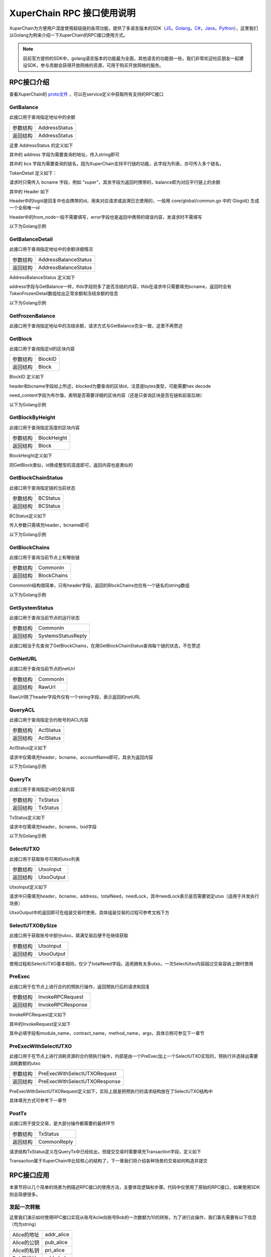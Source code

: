 
XuperChain RPC 接口使用说明
===========================

XuperChain为方便用户深度使用超级链的各项功能，提供了多语言版本的SDK（`JS <https://github.com/xuperchain/xuper-sdk-js>`_，`Golang <https://github.com/xuperchain/xuper-sdk-go>`_，`C# <https://github.com/xuperchain/xuper-sdk-csharp>`_，`Java <https://github.com/xuperchain/xuper-java-sdk>`_，`Python <https://github.com/xuperchain/xuper-python-sdk>`_），这里我们以Golang为例来介绍一下XuperChain的RPC接口使用方式。

.. note::
  目前官方提供的SDK中，golang语言版本的功能最为全面，其他语言的功能弱一些，我们非常欢迎社区朋友一起建设SDK，参与贡献会获得开放网络的资源，可用于购买开放网络的服务。


RPC接口介绍
-----------

查看XuperChain的 `proto文件 <https://github.com/xuperchain/xuperchain/blob/master/core/pb/xchain.proto>`_ ，可以在service定义中获取所有支持的RPC接口


GetBalance
^^^^^^^^^^

此接口用于查询指定地址中的余额

+----------+---------------+
| 参数结构 | AddressStatus |
+----------+---------------+
| 返回结构 | AddressStatus |
+----------+---------------+

这里 AddressStatus 的定义如下

.. code-block:: protobuf
    :linenos:

    message AddressStatus {
        Header header = 1;
        string address = 2;
        repeated TokenDetail bcs = 3;
    }

其中的 address 字段为需要查询的地址，传入string即可

其中的 bcs 字段为需要查询的链名，因为XuperChain支持平行链的功能，此字段为列表，亦可传入多个链名，

TokenDetail 定义如下：

.. code-block:: protobuf
    :linenos:

    message TokenDetail {
        string bcname = 1;
        string balance = 2;
        XChainErrorEnum error = 3;
    }

请求时只需传入 bcname 字段，例如 "xuper"，其余字段为返回时携带的，balance即为对应平行链上的余额

其中的 Header 如下

.. code-block:: protobuf
    :linenos:

    message Header {
        string logid = 1;
        string from_node = 2;
        XChainErrorEnum error = 3;
    }

Header中的logid是回复中也会携带的id，用来对应请求或追溯日志使用的，一般用 core/global/common.go 中的 Glogid() 生成一个全局唯一id

Header中的from_node一般不需要填写，error字段也是返回中携带的错误内容，发请求时不需填写

以下为Golang示例

.. code-block:: go
    :linenos:

    opts := make([]grpc.DialOption, 0)
    opts = append(opts, grpc.WithInsecure())
    opts = append(opts, grpc.WithMaxMsgSize(64<<20-1))
    conn, _ := grpc.Dial("127.0.0.1:37101", opts...)
    cli := pb.NewXchainClient(conn)

    bc := &pb.TokenDetail{
        Bcname: "xuper",
    }
    in := &pb.AddressStatus{
        Header: global.Glogid(),
        Address: "dpzuVdosQrF2kmzumhVeFQZa1aYcdgFpN",
        Bcs: []*pb.TokenDetail{bc},
    }
    out, _ := cli.GetBalance(context.Background(), in)

GetBalanceDetail
^^^^^^^^^^^^^^^^

此接口用于查询指定地址中的余额详细情况

+----------+----------------------+
| 参数结构 | AddressBalanceStatus |
+----------+----------------------+
| 返回结构 | AddressBalanceStatus |
+----------+----------------------+

AddressBalanceStatus 定义如下

.. code-block:: protobuf
    :linenos:

    message AddressBalanceStatus {
        Header header = 1;
        string address = 2;
        repeated TokenFrozenDetails tfds = 3;
    }

address字段与GetBalance一样，tfds字段则多了是否冻结的内容，tfds在请求中只需要填充bcname，返回时会有TokenFrozenDetail数组给出正常余额和冻结余额的信息

以下为Golang示例

.. code-block:: go
    :linenos:

    opts := make([]grpc.DialOption, 0)
    opts = append(opts, grpc.WithInsecure())
    opts = append(opts, grpc.WithMaxMsgSize(64<<20-1))
    conn, _ := grpc.Dial("127.0.0.1:37101", opts...)
    cli := pb.NewXchainClient(conn)

    tfd := &pb.TokenFrozenDetails{
        Bcname: "xuper",
    }
    in := &pb.AddressBalanceStatus{
        Header: global.Glogid(),
        Address: "dpzuVdosQrF2kmzumhVeFQZa1aYcdgFpN",
        Tfds: []*pb.TokenFrozenDetails{bc},
    }
    out, _ := cli.GetBalanceDetail(context.Background(), in)

GetFrozenBalance
^^^^^^^^^^^^^^^^

此接口用于查询指定地址中的冻结余额，请求方式与GetBalance完全一致，这里不再赘述

GetBlock
^^^^^^^^

此接口用于查询指定id的区块内容

+----------+---------+
| 参数结构 | BlockID |
+----------+---------+
| 返回结构 | Block   |
+----------+---------+

BlockID 定义如下

.. code-block:: protobuf
    :linenos:

    message BlockID {
        Header header = 4;
        string bcname = 1;
        bytes blockid = 2;
        bool need_content = 3;  //是否需要内容
    }

header和bcname字段如上所述，blocked为要查询的区块id，注意是bytes类型，可能需要hex decode

need_content字段为布尔值，表明是否需要详细的区块内容（还是只查询区块是否在链和前驱后继）

以下为Golang示例

.. code-block:: go
    :linenos:

    opts := make([]grpc.DialOption, 0)
    opts = append(opts, grpc.WithInsecure())
    opts = append(opts, grpc.WithMaxMsgSize(64<<20-1))
    conn, _ := grpc.Dial("127.0.0.1:37101", opts...)
    cli := pb.NewXchainClient(conn)

    id, _ := hex.DecodeString("ee0d6fd34df4a7e1540df309d47441af4fda6fdd9d841046f18e7680fe0cea8c")
    in := &pb.BlockID{
        Header: global.Glogid(),
        Bcname: "xuper",
        Blockid: id,
        NeedContent: true,
    }
    out, _ := cli.GetBlock(context.Background(), in)

GetBlockByHeight
^^^^^^^^^^^^^^^^

此接口用于查询指定高度的区块内容

+----------+-------------+
| 参数结构 | BlockHeight |
+----------+-------------+
| 返回结构 | Block       |
+----------+-------------+

BlockHeight定义如下

.. code-block:: protobuf
    :linenos:

    message BlockHeight {
        Header header = 3;
        string bcname = 1;
        int64 height = 2;
    }

同GetBlock类似，id换成整型的高度即可，返回内容也是类似的

GetBlockChainStatus
^^^^^^^^^^^^^^^^^^^

此接口用于查询指定链的当前状态

+----------+----------+
| 参数结构 | BCStatus |
+----------+----------+
| 返回结构 | BCStatus |
+----------+----------+

BCStatus定义如下

.. code-block:: protobuf
    :linenos:

    message BCStatus {
        Header header = 1;
        string bcname = 2;
        LedgerMeta meta = 3;
        InternalBlock block = 4;
        UtxoMeta utxoMeta = 5;
        repeated string branchBlockid = 6;
    }

传入参数只需填充header，bcname即可

以下为Golang示例

.. code-block:: go
    :linenos:

    opts := make([]grpc.DialOption, 0)
    opts = append(opts, grpc.WithInsecure())
    opts = append(opts, grpc.WithMaxMsgSize(64<<20-1))
    conn, _ := grpc.Dial("127.0.0.1:37101", opts...)
    cli := pb.NewXchainClient(conn)

    in := &pb.BCStatus{
        Header: global.Glogid(),
        Bcname: "xuper",
    }
    out, _ := cli.GetBlockChainStatus(context.Background(), in)

GetBlockChains
^^^^^^^^^^^^^^

此接口用于查询当前节点上有哪些链

+----------+-------------+
| 参数结构 | CommonIn    |
+----------+-------------+
| 返回结构 | BlockChains |
+----------+-------------+

CommonIn结构很简单，只有header字段，返回的BlockChains也仅有一个链名的string数组

以下为Golang示例

.. code-block:: go
    :linenos:

    opts := make([]grpc.DialOption, 0)
    opts = append(opts, grpc.WithInsecure())
    opts = append(opts, grpc.WithMaxMsgSize(64<<20-1))
    conn, _ := grpc.Dial("127.0.0.1:37101", opts...)
    cli := pb.NewXchainClient(conn)

    in := &pb.CommonIn{
        Header: global.Glogid(),
    }
    out, _ := cli.GetBlockChains(context.Background(), in)

GetSystemStatus
^^^^^^^^^^^^^^^

此接口用于查询当前节点的运行状态

+----------+--------------------+
| 参数结构 | CommonIn           |
+----------+--------------------+
| 返回结构 | SystemsStatusReply |
+----------+--------------------+

此接口相当于先查询了GetBlockChains，在用GetBlockChainStatus查询每个链的状态，不在赘述

GetNetURL
^^^^^^^^^

此接口用于查询当前节点的netUrl

+----------+----------+
| 参数结构 | CommonIn |
+----------+----------+
| 返回结构 | RawUrl   |
+----------+----------+

RawUrl除了header字段外仅有一个string字段，表示返回的netURL

QueryACL
^^^^^^^^

此接口用于查询指定合约账号的ACL内容

+----------+-----------+
| 参数结构 | AclStatus |
+----------+-----------+
| 返回结构 | AclStatus |
+----------+-----------+

AclStatus定义如下

.. code-block:: protobuf
    :linenos:

    message AclStatus {
        Header header = 1;
        string bcname = 2;
        string accountName = 3;
        string contractName = 4;
        string methodName = 5;
        bool confirmed = 6;
        Acl acl = 7;
    }

请求中仅需填充header，bcname，accountName即可，其余为返回内容

以下为Golang示例

.. code-block:: go
    :linenos:

    in := &pb.AclStatus{
        Header: global.Glogid(),
        Bcname: "xuper",
        AccountName: "XC1111111111111111@xuper",
    }
    out, _ := cli.QueryACL(context.Background(), in)

QueryTx
^^^^^^^

此接口用于查询指定id的交易内容

+----------+----------+
| 参数结构 | TxStatus |
+----------+----------+
| 返回结构 | TxStatus |
+----------+----------+

TxStatus定义如下

.. code-block:: protobuf
    :linenos:

    message TxStatus {
        Header header = 1;
        string bcname = 2;
        bytes txid = 3;
        TransactionStatus status = 4;  //当前状态
        int64 distance = 5;  //离主干末端的距离（如果在主干上)
        Transaction tx = 7;
    }

请求中仅需填充header，bcname，txid字段

以下为Golang示例

.. code-block:: go
    :linenos:

    id, _ := hex.DecodeString("763ac8212c80b8789cefd049f1529eafe292f4d64eaffbc2d5fe19c79062a484")
    in := &pb.AclStatus{
        Header: global.Glogid(),
        Bcname: "xuper",
        Txid: id,
    }
    out, _ := cli.QueryTx(context.Background(), in)

SelectUTXO
^^^^^^^^^^

此接口用于获取账号可用的utxo列表

+----------+------------+
| 参数结构 | UtxoInput  |
+----------+------------+
| 返回结构 | UtxoOutput |
+----------+------------+

UtxoInput定义如下

.. code-block:: protobuf
    :linenos:

    message UtxoInput {
        Header header = 1;
        // which bcname to select
        string bcname = 2;
        // address to select
        string address = 3;
        // publickey of the address
        string publickey = 4;
        // totalNeed refer the total need utxos to select
        string totalNeed = 5;
        // userSign of input
        bytes userSign = 7;
        // need lock
        bool needLock = 8;
    }

请求中只需填充header，bcname，address，totalNeed，needLock，其中needLock表示是否需要锁定utxo（适用于并发执行场景）

UtxoOutput中的返回即可在组装交易时使用，具体组装交易的过程可参考文档下方

.. code-block:: go
    :linenos:

    in := &pb.UtxoInput{
        Header: global.Glogid(),
        Bcname: "xuper",
        Address: "dpzuVdosQrF2kmzumhVeFQZa1aYcdgFpN",
        TotalNeed: "50",
        NeedLock: true,
    }
    out, _ := cli.SelectUTXO(context.Background(), in)

SelectUTXOBySize
^^^^^^^^^^^^^^^^

此接口用于获取账号中部分utxo，填满交易后便不在继续获取

+----------+------------+
| 参数结构 | UtxoInput  |
+----------+------------+
| 返回结构 | UtxoOutput |
+----------+------------+

使用过程和SelectUTXO基本相同，仅少了totalNeed字段。适用拥有太多utxo，一次SelectUtxo内容超过交易容纳上限时使用

PreExec
^^^^^^^

此接口用于在节点上进行合约的预执行操作，返回预执行后的请求和回复

+----------+-------------------+
| 参数结构 | InvokeRPCRequest  |
+----------+-------------------+
| 返回结构 | InvokeRPCResponse |
+----------+-------------------+

InvokeRPCRequest定义如下

.. code-block:: protobuf
    :linenos:

    message InvokeRPCRequest {
        Header header = 1;
        string bcname = 2;InvokeRequest
        repeated  requests = 3;
        string initiator = 4;
        repeated string auth_require = 5;
    }

其中的InvokeRequest定义如下

.. code-block:: protobuf
    :linenos:

    message InvokeRequest {
        string module_name = 1;
        string contract_name = 2;
        string method_name = 3;
        map<string, bytes> args = 4;
        repeated ResourceLimit resource_limits = 5;
        string amount = 6;
    }

其中必填字段有module_name，contract_name，method_name，args，具体示例可参见下一章节

PreExecWithSelectUTXO
^^^^^^^^^^^^^^^^^^^^^

此接口用于在节点上进行消耗资源的合约预执行操作，内部是由一个PreExec加上一个SelectUTXO实现的，预执行并选择出需要消耗数额的utxo

+----------+-------------------------------+
| 参数结构 | PreExecWithSelectUTXORequest  |
+----------+-------------------------------+
| 返回结构 | PreExecWithSelectUTXOResponse |
+----------+-------------------------------+

PreExecWithSelectUTXORequest定义如下，实际上就是把预执行的请求结构放在了SelectUTXO结构中

.. code-block:: protobuf
    :linenos:

    message PreExecWithSelectUTXORequest {
        Header header = 1;
        string bcname = 2;
        string address = 3;
        int64 totalAmount = 4;
        SignatureInfo signInfo = 6;
        bool needLock = 7;
        InvokeRPCRequest request = 5;
    }

具体填充方式可参考下一章节

PostTx
^^^^^^

此接口用于提交交易，是大部分操作都需要的最终环节

+----------+-------------+
| 参数结构 | TxStatus    |
+----------+-------------+
| 返回结构 | CommonReply |
+----------+-------------+

请求结构TxStatus定义在QueryTx中已经给出，但提交交易时需要填充Transaction字段，定义如下

.. code-block:: protobuf
    :linenos:

    message Transaction {
        // txid is the id of this transaction
        bytes txid = 1;
        // the blockid the transaction belong to
        bytes blockid = 2;
        // Transaction input list
        repeated TxInput tx_inputs = 3;
        // Transaction output list
        repeated TxOutput tx_outputs = 4;
        // Transaction description or system contract
        bytes desc = 6;
        // Mining rewards
        bool coinbase = 7;
        // Random number used to avoid replay attacks
        string nonce = 8;
        // Timestamp to launch the transaction
        int64 timestamp = 9;
        // tx format version; tx格式版本号
        int32 version = 10;
        // auto generated tx
        bool autogen = 11;
        repeated TxInputExt tx_inputs_ext = 23;
        repeated TxOutputExt tx_outputs_ext = 24;
        repeated InvokeRequest contract_requests = 25;
        // 权限系统新增字段
        // 交易发起者, 可以是一个Address或者一个Account
        string initiator = 26;
        // 交易发起需要被收集签名的AddressURL集合信息，包括用于utxo转账和用于合约调用
        repeated string auth_require = 27;
        // 交易发起者对交易元数据签名，签名的内容包括auth_require字段
        repeated SignatureInfo initiator_signs = 28;
        // 收集到的签名
        repeated SignatureInfo auth_require_signs = 29;
        // 节点收到tx的时间戳，不参与签名
        int64 received_timestamp = 30;
        // 统一签名(支持多重签名/环签名等，与initiator_signs/auth_require_signs不同时使用)
        XuperSignature xuper_sign = 31;
        // 可修改区块链标记
        ModifyBlock modify_block = 32;
    }

Transaction属于XuperChain中比较核心的结构了，下一章我们将介绍各种场景的交易如何构造并提交

RPC接口应用
-----------

本章节将以几个简单的场景为例描述RPC接口的使用方法，主要体现逻辑和步骤。代码中仅使用了原始的RPC接口，如果使用SDK则会简便很多。

发起一次转账
^^^^^^^^^^^^

这里我们演示如何使用RPC接口实现从账号Aclie向账号Bob的一次数额为10的转账，为了进行此操作，我们事先需要有以下信息（均为string）

+-------------+------------+
| Alice的地址 | addr_alice |
+-------------+------------+
| Alice的公钥 | pub_alice  |
+-------------+------------+
| Alice的私钥 | pri_alice  |
+-------------+------------+
| Bob的地址   | addr_bob   |
+-------------+------------+

发起转账交易的总体逻辑为，首先通过SelectUTXO获取Alice数额为10的资产，然后构造交易，最后通过PostTx提交

.. code-block:: go
    :linenos:

    // 获取Alice的utxo
    utxoreq := &pb.UtxoInput{
        Header: global.Glogid(),
        Bcname: "xuper",
        Address: addr_alice,
        TotalNeed: "10",
        NeedLock: true,
    }
    utxorsp, _ := cli.SelectUTXO(context.Background(), utxoreq)
    // 声明一个交易，发起者为Alice地址，因为是转账，所以Desc字段什么都不填
    // 如果是提案等操作，将客户端的 --desc 参数写进去即可
    tx := &pb.Transaction{
        Version: 1,
        Coinbase: false,
        Desc: []byte(""),
        Nonce: global.GenNonce(),
        Timestamp: time.Now().UnixNano(),
        Initiator: addr_alice,
    }
    // 填充交易的输入，即Select出来的Alice的utxo
    for _, utxo := range utxorsp.UtxoList {
        txin := &pb.TxInput{
            RefTxid: utxo.RefTxid,
            RefOffset: utxo.RefOffset,
            FromAddr: utxo.ToAddr,
            Amount: utxo.Amount,
        }
        tx.TxInputs = append(tx.TxInputs, txin)
    }
    // 填充交易的输出，即给Bob的utxo，注意Amount字段的类型
    amount, _ := big.NewInt(0).SetString("10", 10)
    txout := &pb.TxOutput{
        ToAddr: []byte(addr_bob),
        Amount: amount.Bytes(),
    }
    tx.TxOutputs = append(tx.TxOutputs, txout)
    // 如果Select出来的Alice的utxo多于10，需要构造一个给Alice的找零
    total, _ := big.NewInt(0).SetString(utxorsp.TotalSelected, 10)
    if total.Cmp(amount) > 0 {
        delta := total.Sub(total, amount)
        charge := &pb.TxOutput{
            ToAddr: []byte(addr_alice),
            Amount: delta.Bytes(),
        }
        tx.TxOutputs = append(tx.TxOutputs, charge)
    }
    // 接下来用Alice的私钥对交易进行签名，在此交易中，我们只需Alice签名确认即可
    tx.AuthRequire = append(tx.AuthRequire, addr_alice)
    // 签名需要的库在 github.com/xuperchain/xuperchain/core/crypto/client
    // 和 github.com/xuperchain/xuperchain/core/crypto/hash
    cryptoCli, _ := client.CreateCryptoClient("default")
    sign, _ := txhash.ProcessSignTx(cryptoCli, tx, []byte(pri_alice))
    signInfo := &pb.SignatureInfo{
        PublicKey: pub_alice,
        Sign: sign,
    }
    // 将签名填充进交易
    tx.InitiatorSigns = append(tx.InitiatorSigns, signInfo)
    tx.AuthRequireSigns = append(tx.AuthRequireSigns, signInfo)
    // 生成交易ID
    tx.Txid, _ = txhash.MakeTransactionID(tx)
    // 构造最终要Post的TxStatus
    txs := &pb.TxStatus{
        Bcname: "xuper",
        Status: pb.TransactionStatus_UNCONFIRM,
        Tx: tx,
        Txid: tx.Txid,
    }
    // 最后一步，执行PostTx
    rsp, err := cli.PostTx(context.Background(), txs)
    // 这里的rsp即CommonReply，包含logid等内容
    // 交易id我们已经生成在tx.Txid中，不过是bytes，输出可能需要hex.EncodeToString一下

新建合约账号
^^^^^^^^^^^^

这里我们演示创建一个合约账号 XC1234567812345678@xuper ，ACL如下

.. code-block:: python
    :linenos:

    {
        "pm": {
            "rule": 1,
            "acceptValue": 1.0
        },
        "aksWeight": {
            "XXXaddress-aliceXXX" : 0.6,
            "XXXXaddress-bobXXXX" : 0.4
        }
    }
    
为了进行此操作，我们事先需要有以下信息

+-------------+------------+
| Alice的地址 | addr_alice |
+-------------+------------+
| Alice的公钥 | pub_alice  |
+-------------+------------+
| Alice的私钥 | pri_alice  |
+-------------+------------+
| ACL的内容   | acct_acl   |
+-------------+------------+

创建合约账号的总体逻辑为，首先进行创建合约账号的预执行，然后构造相应的交易内容（如果需要支付资源由Alice出），最后提交交易

.. code-block:: go
    :linenos:

    // 构造创建合约账号的请求
    args := make(map[string][]byte)
    args["account_name"] = []byte(1234567812345678)
    args["acl"] = []byte(acct_acl)
    invokereq := &pb.InvokeRequest{
        ModuleName: "xkernel",
        MethodName: "NewAccount",
        Args: args,
    }
    invokereqs := []*pb.InvokeRequest{invokereq}
    // 构造合约预执行的请求
    authrequire := []string{addr_alice}
    rpcreq := &pb.InvokeRPCRequest{
        Header: global.Glogid(),
        Bcname: "xuper",
        Requests: invokereqs,
        Initiator: addr_alice,
        AuthRequire: authrequire,
    }
    // 花手续费需要出资的账号确认，填充一个验证的签名，才能正确的拿出utxo来
    // 签名需要的库在 github.com/xuperchain/xuperchain/core/crypto/client
    // 和 github.com/xuperchain/xuperchain/core/crypto/hash
    content := hash.DoubleSha256([]byte("xuper" + addr_alice + "0" + "true"))
    cryptoCli, _ := client.CreateCryptoClient("default")
    prikey, _ := cryptoCli.GetEcdsaPrivateKeyFromJSON([]byte(pri_alice))
    sign, _ := cryptoCli.SignECDSA(prikey, content)
    signInfo := &pb.SignatureInfo{
        PublicKey: pub_alice,
        Sign: sign,
    }
    // 组合一个PreExecWithSelectUTXORequest用来预执行同时拿出需要支付的Alice的utxo
    prereq := &pb.PreExecWithSelectUTXORequest{
        Header: global.Glogid(),
        Bcname: "xuper",
        Address: addr_alice,
        TotalAmount: 0,
        SignInfo: signInfo,
        NeedLock: true,
        Request: rpcreq,
    }
    prersp := cli.PreExecWithSelectUTXO(context.Background(), prereq)
    // 构造一个Alice发起的交易
    tx := &pb.Transaction{
        Version: 1,
        Coinbase: false,
        Desc: []byte(""),
        Nonce: global.GenNonce(),
        Timestamp: time.Now().UnixNano(),
        Initiator: addr_alice,
    }
    // 填充支付的手续费，手续费需要“转账”给地址“$”
    amount := big.NewInt(prersp.Response.GasUsed)
    fee := &pb.TxOutput{
        ToAddr: []byte("$"),
        Amount: amount.Bytes(),
    }
    tx.TxOutputs = append(tx.TxOutputs, fee)
    // 填充select出来的Alice的utxo
    for _, utxo := range prersp.UtxoOutput.UtxoList {
        txin := &pb.TxInput{
            RefTxid: utxo.RefTxid,
            RefOffset: utxo.RefOffset,
            FromAddr: utxo.ToAddr,
            Amount: utxo.Amount,
        }
        tx.TxInputs = append(tx.TxInputs, txin)
    }
    // 处理找零的逻辑
    total, _ := big.NewInt(0).SetString(prersp.UtxoOutput.TotalSelected, 10)
    if total.Cmp(amount) > 0 {
        delta := total.Sub(total, amount)
        charge := &pb.TxOutput{
            ToAddr: []byte(addr_alice),
            Amount: delta,
        }
    }
    // 填充预执行的结果
    tx.ContractRequests = prersp.GetResponse().GetRequests()
    tx.TxInputsExt = prersp.GetResponse().GetInputs()
    tx.TxOutputsExt = prersp.GetResponse().GetOutputs()
    // 给交易签名
    tx.AuthRequire = append(tx.AuthRequire, addr_alice)
    txsign, _ := txhash.ProcessSignTx(cryptoCli, tx, []byte(pri_alice))
    txsignInfo := &pb.SignatureInfo{
        PublicKey: pub_alice,
        Sign: txsign,
    }
    tx.InitiatorSigns = append(tx.InitiatorSigns, txsignInfo)
    tx.AuthRequireSigns = append(tx.AuthRequireSigns, txsignInfo)
    // 生成交易ID
    tx.Txid, _ = txhash.MakeTransactionID(tx)
    // 构造最终要Post的TxStatus
    txs := &pb.TxStatus{
        Bcname: "xuper",
        Status: pb.TransactionStatus_UNCONFIRM,
        Tx: tx,
        Txid: tx.Txid,
    }
    // 最后一步，执行PostTx
    rsp, err := cli.PostTx(context.Background(), txs)

修改合约账号ACL
^^^^^^^^^^^^^^^

延续上一小节的例子，假设我们要把ACL修改成以下状态

.. code-block:: python
    :linenos:

    {
        "pm": {
            "rule": 1,
            "acceptValue": 1.0
        },
        "aksWeight": {
            "XXXaddress-aliceXXX" : 1.0,
            "XXXXaddress-bobXXXX" : 1.0
        }
    }

为了进行此操作，我们事先需要有以下信息

+-------------+------------+
| Alice的地址 | addr_alice |
+-------------+------------+
| Alice的公钥 | pub_alice  |
+-------------+------------+
| Alice的私钥 | pri_alice  |
+-------------+------------+
| Bob的地址   | addr_bob   |
+-------------+------------+
| Bob的公钥   | pub_bob    |
+-------------+------------+
| Bob的私钥   | pri_bob    |
+-------------+------------+
| 新ACL的内容 | new_acl    |
+-------------+------------+

修改ACL的总体逻辑为，首先进行修改的预执行，然后构造交易发送，这里需要注意的是，修改ACL操作需要满足现有的ACL要求才有权限，即Alice Bob都需要签名确认。简单起见，当中的手续费依然由Alice支付。

.. code-block:: go
    :linenos:

    // 构造修改ACL的请求
    args := make(map[string][]byte)
    args["account_name"] = []byte(1234567812345678)
    args["acl"] = []byte(new_acl)
    invokereq := &pb.InvokeRequest{
        ModuleName: "xkernel",
        MethodName: "SetAccountAcl",
        Args: args,
    }
    invokereqs := []*pb.InvokeRequest{invokereq}

    // 构造合约预执行的请求，和上一节一样，此处省略
    ///////////////////////////////////////////////
    // 花手续费需要出资的账号确认，填充验证的签名，和上一节一样，此处省略
    /////////////////////////////////////////////////////////////////////
    // 按上一节逻辑一样，填充花费、找零，然后填充预执行的结果
    tx.ContractRequests = prersp.GetResponse().GetRequests()
    tx.TxInputsExt = prersp.GetResponse().GetInputs()
    tx.TxOutputsExt = prersp.GetResponse().GetOutputs()
    // 给交易签名需要原ACL里的多个账号了
    tx.AuthRequire = append(tx.AuthRequire, addr_alice)
    tx.AuthRequire = append(tx.AuthRequire, addr_bob)
    alicesign, _ := txhash.ProcessSignTx(cryptoCli, tx, []byte(pri_alice))
    alicesignInfo := &pb.SignatureInfo{
        PublicKey: pub_alice,
        Sign: alicesign,
    }
    bobsign, _ := txhash.ProcessSignTx(cryptoCli, tx, []byte(pri_bob))
    bobsignInfo := &pb.SignatureInfo{
        PublicKey: pub_bob,
        Sign: bobsign,
    }
    tx.InitiatorSigns = append(tx.InitiatorSigns, alicesignInfo)
    tx.AuthRequireSigns = append(tx.AuthRequireSigns, alicesignInfo)
    tx.AuthRequireSigns = append(tx.AuthRequireSigns, bobsignInfo)
    // 然后和上一节一致了，生成交易ID
    tx.Txid, _ = txhash.MakeTransactionID(tx)
    // 构造最终要Post的TxStatus
    txs := &pb.TxStatus{
        Bcname: "xuper",
        Status: pb.TransactionStatus_UNCONFIRM,
        Tx: tx,
        Txid: tx.Txid,
    }
    // 最后一步，执行PostTx
    rsp, err := cli.PostTx(context.Background(), txs)

部署一个合约
^^^^^^^^^^^^

这里我们演示使用合约账号 XC1234567812345678@xuper 部署一个C++的counter合约，init参数为{"creator":"xchain"}，假设合约账号的ACL是修改过的版本

为了进行此操作，我们事先需要有以下信息

+------------------+---------------+
| 合约文件字节内容 | contract_code |
+------------------+---------------+
| Alice的地址      | addr_alice    |
+------------------+---------------+
| Alice的公钥      | pub_alice     |
+------------------+---------------+
| Alice的私钥      | pri_alice     |
+------------------+---------------+

部署合约的总体逻辑为，首先构造deploy操作预执行，部署需要的手续费由合约账号出，需要的签名由Alice提供（因为一个签名就满足ACL了）

.. code-block:: go
    :linenos:

    // 构造部署合约的请求，关注args的内容，基本上和使用xchain-cli一致
    args := make(map[string][]byte)
    args["account_name"] = []byte("XC1234567812345678@xuper")
    args["contract_name"] = []byte("counter")
    // github.com/golang/protobuf/proto
    codedesc := desc := &pb.WasmCodeDesc{
        Runtime: "c",
    }
    desc, _ := proto.Marshal(codedesc)
    args["contract_desc"] = desc
    args["contract_code"] = contract_code
    initarg := `{"creator":"` + base64.StdEncoding.EncodeToString([]byte("xchain")) + `"}`
    args["init_args"] = []byte(initarg)
    invokereq := &pb.InvokeRequest{
        ModuleName: "xkernel",
        MethodName: "Deploy",
        Args: args,
    }
    invokereqs := []*pb.InvokeRequest{invokereq}
    // 这里预执行的authrequire格式为 XC1234567812345678@xuper/dpzuVdosQrF2kmzumhVeFQZa1aYcdgFpN，
    // 表示是“某个合约账号的股东”，与直接写账号地址含义是不同的，ACL需求多个签名的时候即多个“股东”
    authrequires := []string{"XC1234567812345678@xuper/XXXaddress-aliceXXX"}
    rpcreq := &pb.InvokeRPCRequest{
        Header: global.Glogid(),
        Bcname: "xuper",
        Requests: invokereqs,
        Initiator: addr_alice,
        AuthRequire: authrequires,
    }
    // SelectUTXO的目标是合约账号中的余额，出资账号签名中的地址变成了合约账号，与“创建账号”小节有区别
    content := hash.DoubleSha256([]byte("xuper" + "XC1234567812345678@xuper" + "0" + "true"))
    prikey, _ := cryptoCli.GetEcdsaPrivateKeyFromJSON([]byte(pri_alice))
    sign, _ := cryptoCli.SignECDSA(prikey, content)
    signInfo := &pb.SignatureInfo{
        PublicKey: pub_alice,
        Sign: sign,
    }
    // 组合一个PreExecWithSelectUTXORequest用来预执行同时拿出需要支付的合约账号的utxo
    prereq := &pb.PreExecWithSelectUTXORequest{
        Header: global.Glogid(),
        Bcname: "xuper",
        Address: "XC1234567812345678@xuper",
        TotalAmount: 0,
        SignInfo: signInfo,
        NeedLock: true,
        Request: rpcreq,
    }
    prersp, _ := cli.PreExecWithSelectUTXO(context.Background(), prereq)
    // 构造一个Alice发起的交易
    tx := &pb.Transaction{
        Version: 1,
        Coinbase: false,
        Desc: []byte(""),
        Nonce: global.GenNonce(),
        Timestamp: time.Now().UnixNano(),
        Initiator: addr_alice,
    }
    // 填充支付的手续费，手续费需要“转账”给地址“$”
    amount := big.NewInt(prersp.Response.GasUsed)
    fee := &pb.TxOutput{
        ToAddr: []byte("$"),
        Amount: amount.Bytes(),
    }
    tx.TxOutputs = append(tx.TxOutputs, fee)
    // 填充select出来的Alice的utxo
    for _, utxo := range prersp.UtxoOutput.UtxoList {
        txin := &pb.TxInput{
            RefTxid: utxo.RefTxid,
            RefOffset: utxo.RefOffset,
            FromAddr: utxo.ToAddr,
            Amount: utxo.Amount,
        }
        tx.TxInputs = append(tx.TxInputs, txin)
    }
    // 处理找零的逻辑
    total, _ := big.NewInt(0).SetString(prersp.UtxoOutput.TotalSelected, 10)
    if total.Cmp(amount) > 0 {
        delta := total.Sub(total, amount)
        charge := &pb.TxOutput{
            ToAddr: []byte("XC1234567812345678@xuper"),
            Amount: delta,
        }
    }
    // 填充预执行的结果
    tx.ContractRequests = prersp.GetResponse().GetRequests()
    tx.TxInputsExt = prersp.GetResponse().GetInputs()
    tx.TxOutputsExt = prersp.GetResponse().GetOutputs()
    // 给交易签名，此处也是以“股东”身份签名
    tx.AuthRequire = append(tx.AuthRequire, "XC1234567812345678@xuper/XXXaddress-aliceXXX")
    txsign, _ := txhash.ProcessSignTx(cryptoCli, tx, []byte(pri_alice))
    txsignInfo := &pb.SignatureInfo{
        PublicKey: pub_alice,
        Sign: txsign,
    }
    // 虽然Alice和“股东Alice”含义不同，但签名的私钥是一样的
    tx.InitiatorSigns = append(tx.InitiatorSigns, signInfo)
    tx.AuthRequireSigns = append(tx.AuthRequireSigns, signInfo)
    tx.Txid, _ = txhash.MakeTransactionID(tx)
    // 构造最终要Post的TxStatus
    txs := &pb.TxStatus{
        Bcname: "xuper",
        Status: pb.TransactionStatus_UNCONFIRM,
        Tx: tx,
        Txid: tx.Txid,
    }
    // 最后一步，执行PostTx
    rsp, err := cli.PostTx(context.Background(), txs)

执行一个wasm合约
^^^^^^^^^^^^^^^^

这里我们演示使用Alice账号调用上一节部署的counter合约，执行 increase 方法，参数为 {"key": "example"}

为了进行此操作，我们事先需要有以下信息

+------------------+---------------+
| Alice的地址      | addr_alice    |
+------------------+---------------+
| Alice的公钥      | pub_alice     |
+------------------+---------------+
| Alice的私钥      | pri_alice     |
+------------------+---------------+

执行合约的总体逻辑为，首先构造相应预执行请求并预执行，如果是查询，那么直接读预执行结果即可，如果是要调用上链的操作，使用预执行结果组建交易并发送

.. code-block:: go
    :linenos:

    // 构造执行合约的请求
    args := make(map[string][]byte)
    args["key"] = []byte("example")
    invokereq := &pb.InvokeRequest{
        ModuleName: "wasm",
        MethodName: "increase",
        ContractName: "counter",
        Args: args,
    }
    invokereqs := []*pb.InvokeRequest{invokereq}
    // 其他内容和“创建合约账号”一节完全一致